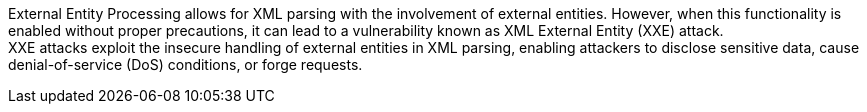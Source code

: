 External Entity Processing allows for XML parsing with the involvement of
external entities. However, when this functionality is enabled without proper
precautions, it can lead to a vulnerability known as XML External Entity (XXE)
attack. +
XXE attacks exploit the insecure handling of external entities in XML parsing,
enabling attackers to disclose sensitive data, cause denial-of-service (DoS)
conditions, or forge requests.

